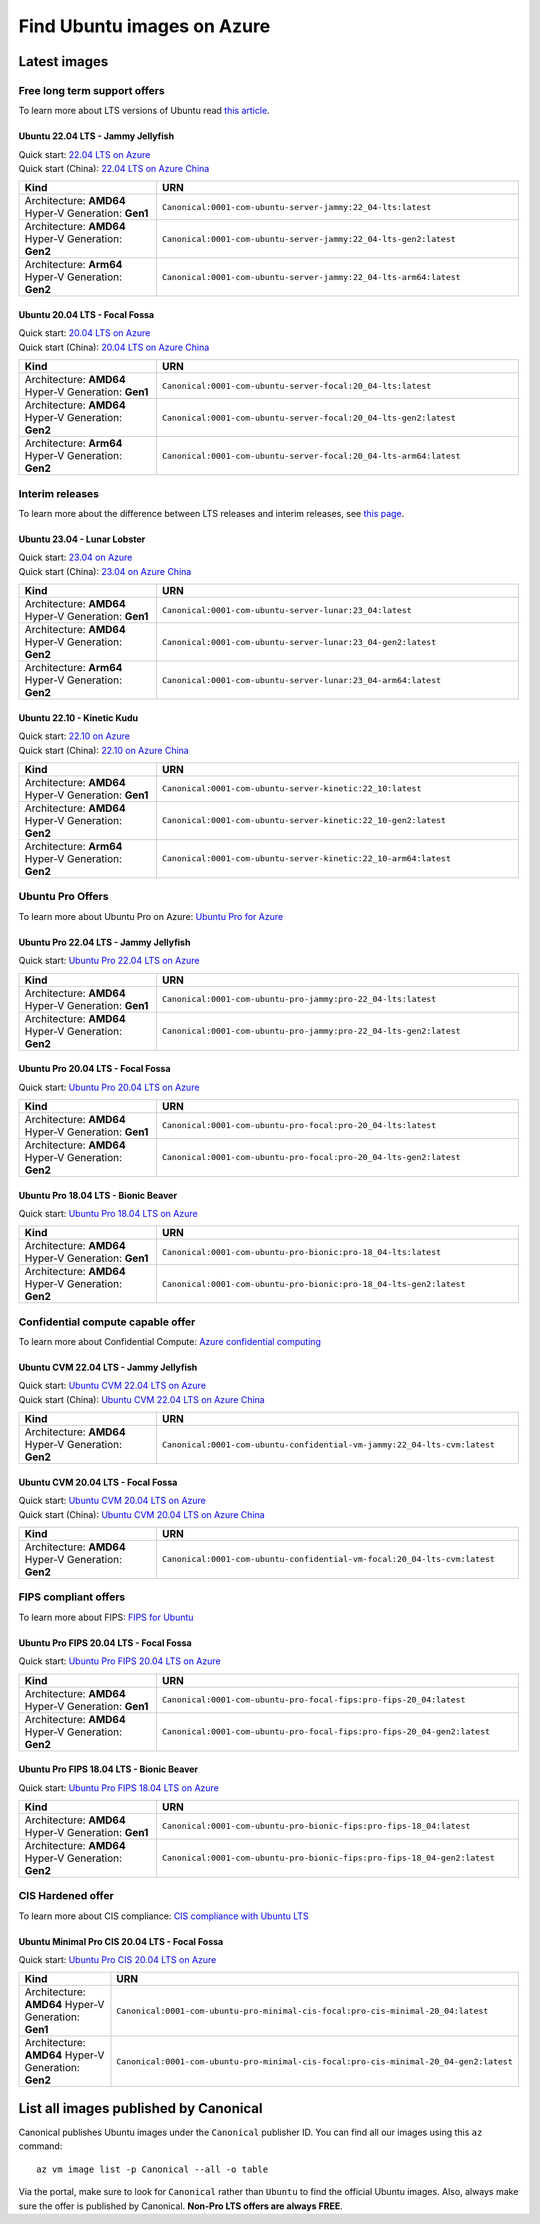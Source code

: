 Find Ubuntu images on Azure
============================

Latest images
-------------

Free long term support offers
~~~~~~~~~~~~~~~~~~~~~~~~~~~~~

To learn more about LTS versions of Ubuntu read `this article <https://ubuntu.com/blog/what-is-an-ubuntu-lts-release>`_.

Ubuntu 22.04 LTS - Jammy Jellyfish
++++++++++++++++++++++++++++++++++

| Quick start: `22.04 LTS on Azure <https://portal.azure.com/#create/canonical.0001-com-ubuntu-server-jammy22_04-lts-ARM>`_
| Quick start (China): `22.04 LTS on Azure China <https://portal.azure.cn/#create/canonical.0001-com-ubuntu-server-jammy22_04-lts-ARM>`_

.. list-table::
   :widths: 19 50
   :header-rows: 1

   * - **Kind**
     - **URN**
   * - Architecture: **AMD64** Hyper-V Generation: **Gen1**
     - ``Canonical:0001-com-ubuntu-server-jammy:22_04-lts:latest``
   * - Architecture: **AMD64** Hyper-V Generation: **Gen2**
     - ``Canonical:0001-com-ubuntu-server-jammy:22_04-lts-gen2:latest``
   * - Architecture: **Arm64** Hyper-V Generation: **Gen2**
     - ``Canonical:0001-com-ubuntu-server-jammy:22_04-lts-arm64:latest``


Ubuntu 20.04 LTS - Focal Fossa
++++++++++++++++++++++++++++++

| Quick start: `20.04 LTS on Azure <https://portal.azure.com/#create/canonical.0001-com-ubuntu-server-focal20_04-lts-ARM>`_
| Quick start (China): `20.04 LTS on Azure China <https://portal.azure.cn/#create/canonical.0001-com-ubuntu-server-focal20_04-lts-ARM>`_

.. list-table::
   :widths: 19 50
   :header-rows: 1

   * - **Kind**
     - **URN**
   * - Architecture: **AMD64** Hyper-V Generation: **Gen1**
     - ``Canonical:0001-com-ubuntu-server-focal:20_04-lts:latest``
   * - Architecture: **AMD64** Hyper-V Generation: **Gen2**
     - ``Canonical:0001-com-ubuntu-server-focal:20_04-lts-gen2:latest``
   * - Architecture: **Arm64** Hyper-V Generation: **Gen2**
     - ``Canonical:0001-com-ubuntu-server-focal:20_04-lts-arm64:latest``


Interim releases
~~~~~~~~~~~~~~~~

To learn more about the difference between LTS releases and interim releases, see `this page <https://ubuntu.com/about/release-cycle#ubuntu>`_.

Ubuntu 23.04 - Lunar Lobster
++++++++++++++++++++++++++++

| Quick start: `23.04 on Azure <https://portal.azure.com/#create/canonical.0001-com-ubuntu-server-lunar23_04-gen2>`_
| Quick start (China): `23.04 on Azure China <https://portal.azure.cn/#create/canonical.0001-com-ubuntu-server-lunar23_04-gen2>`_

.. list-table::
   :widths: 19 50
   :header-rows: 1

   * - **Kind**
     - **URN**
   * - Architecture: **AMD64** Hyper-V Generation: **Gen1**
     - ``Canonical:0001-com-ubuntu-server-lunar:23_04:latest``
   * - Architecture: **AMD64** Hyper-V Generation: **Gen2**
     - ``Canonical:0001-com-ubuntu-server-lunar:23_04-gen2:latest``
   * - Architecture: **Arm64** Hyper-V Generation: **Gen2**
     - ``Canonical:0001-com-ubuntu-server-lunar:23_04-arm64:latest``

Ubuntu 22.10 - Kinetic Kudu
+++++++++++++++++++++++++++

| Quick start: `22.10 on Azure <https://portal.azure.com/#create/canonical.0001-com-ubuntu-server-kinetic22_10-ARM>`_
| Quick start (China): `22.10 on Azure China <https://portal.azure.cn/#create/canonical.0001-com-ubuntu-server-kinetic22_10-ARM>`_

.. list-table::
   :widths: 19 50
   :header-rows: 1

   * - **Kind**
     - **URN**
   * - Architecture: **AMD64** Hyper-V Generation: **Gen1**
     - ``Canonical:0001-com-ubuntu-server-kinetic:22_10:latest``
   * - Architecture: **AMD64** Hyper-V Generation: **Gen2**
     - ``Canonical:0001-com-ubuntu-server-kinetic:22_10-gen2:latest``
   * - Architecture: **Arm64** Hyper-V Generation: **Gen2**
     - ``Canonical:0001-com-ubuntu-server-kinetic:22_10-arm64:latest``

.. _find-ubuntu-pro-on-azure:

Ubuntu Pro Offers
~~~~~~~~~~~~~~~~~

To learn more about Ubuntu Pro on Azure: `Ubuntu Pro for Azure <https://ubuntu.com/azure/pro>`_

Ubuntu Pro 22.04 LTS - Jammy Jellyfish
++++++++++++++++++++++++++++++++++++++

Quick start: `Ubuntu Pro 22.04 LTS on Azure <https://portal.azure.com/#create/canonical.0001-com-ubuntu-pro-jammypro-22_04-lts>`_


.. list-table::
   :widths: 19 50
   :header-rows: 1

   * - **Kind**
     - **URN**
   * - Architecture: **AMD64** Hyper-V Generation: **Gen1**
     - ``Canonical:0001-com-ubuntu-pro-jammy:pro-22_04-lts:latest``
   * - Architecture: **AMD64** Hyper-V Generation: **Gen2**
     - ``Canonical:0001-com-ubuntu-pro-jammy:pro-22_04-lts-gen2:latest``


Ubuntu Pro 20.04 LTS - Focal Fossa
++++++++++++++++++++++++++++++++++

Quick start: `Ubuntu Pro 20.04 LTS on Azure <https://portal.azure.com/#create/canonical.0001-com-ubuntu-pro-focalpro-20_04-lts>`_

.. list-table::
   :widths: 19 50
   :header-rows: 1

   * - **Kind**
     - **URN**
   * - Architecture: **AMD64** Hyper-V Generation: **Gen1**
     - ``Canonical:0001-com-ubuntu-pro-focal:pro-20_04-lts:latest``
   * - Architecture: **AMD64** Hyper-V Generation: **Gen2**
     - ``Canonical:0001-com-ubuntu-pro-focal:pro-20_04-lts-gen2:latest``


Ubuntu Pro 18.04 LTS - Bionic Beaver
++++++++++++++++++++++++++++++++++++

Quick start: `Ubuntu Pro 18.04 LTS on Azure <https://portal.azure.com/#create/canonical.0001-com-ubuntu-pro-bionicpro-18_04-lts>`_

.. list-table::
   :widths: 19 50
   :header-rows: 1

   * - **Kind**
     - **URN**
   * - Architecture: **AMD64** Hyper-V Generation: **Gen1**
     - ``Canonical:0001-com-ubuntu-pro-bionic:pro-18_04-lts:latest``
   * - Architecture: **AMD64** Hyper-V Generation: **Gen2**
     - ``Canonical:0001-com-ubuntu-pro-bionic:pro-18_04-lts-gen2:latest``


Confidential compute capable offer
~~~~~~~~~~~~~~~~~~~~~~~~~~~~~~~~~~

To learn more about Confidential Compute: `Azure confidential computing <https://azure.microsoft.com/en-us/solutions/confidential-compute/#overview>`_

Ubuntu CVM 22.04 LTS - Jammy Jellyfish
++++++++++++++++++++++++++++++++++

| Quick start: `Ubuntu CVM 22.04 LTS on Azure <https://portal.azure.com/#create/canonical.0001-com-ubuntu-confidential-vm-jammy22_04-lts-cvm>`_
| Quick start (China): `Ubuntu CVM 22.04 LTS on Azure China <https://portal.azure.cn/#create/canonical.0001-com-ubuntu-confidential-vm-jammy22_04-lts-cvm>`_

.. list-table::
   :widths: 19 50
   :header-rows: 1

   * - **Kind**
     - **URN**
   * - Architecture: **AMD64** Hyper-V Generation: **Gen2**
     - ``Canonical:0001-com-ubuntu-confidential-vm-jammy:22_04-lts-cvm:latest``

Ubuntu CVM 20.04 LTS - Focal Fossa
++++++++++++++++++++++++++++++++++

| Quick start: `Ubuntu CVM 20.04 LTS on Azure <https://portal.azure.com/#create/canonical.0001-com-ubuntu-confidential-vm-focal20_04-lts-cvm>`_
| Quick start (China): `Ubuntu CVM 20.04 LTS on Azure China <https://portal.azure.cn/#create/canonical.0001-com-ubuntu-confidential-vm-focal20_04-lts-cvm>`_

.. list-table::
   :widths: 19 50
   :header-rows: 1

   * - **Kind**
     - **URN**
   * - Architecture: **AMD64** Hyper-V Generation: **Gen2**
     - ``Canonical:0001-com-ubuntu-confidential-vm-focal:20_04-lts-cvm:latest``


FIPS compliant offers
~~~~~~~~~~~~~~~~~~~~~

To learn more about FIPS: `FIPS for Ubuntu <https://ubuntu.com/security/certifications/docs/fips>`_

Ubuntu Pro FIPS 20.04 LTS - Focal Fossa
+++++++++++++++++++++++++++++++++++++++

Quick start: `Ubuntu Pro FIPS 20.04 LTS on Azure <https://portal.azure.com/#create/canonical.0001-com-ubuntu-pro-focal-fipspro-fips-20_04>`_

.. list-table::
   :widths: 19 50
   :header-rows: 1

   * - **Kind**
     - **URN**
   * - Architecture: **AMD64** Hyper-V Generation: **Gen1**
     - ``Canonical:0001-com-ubuntu-pro-focal-fips:pro-fips-20_04:latest``
   * - Architecture: **AMD64** Hyper-V Generation: **Gen2**
     - ``Canonical:0001-com-ubuntu-pro-focal-fips:pro-fips-20_04-gen2:latest``


Ubuntu Pro FIPS 18.04 LTS - Bionic Beaver
+++++++++++++++++++++++++++++++++++++++++

Quick start: `Ubuntu Pro FIPS 18.04 LTS on Azure <https://portal.azure.com/#create/canonical.0001-com-ubuntu-pro-bionic-fipspro-fips-18_04>`_

.. list-table::
   :widths: 19 50
   :header-rows: 1

   * - **Kind**
     - **URN**
   * - Architecture: **AMD64** Hyper-V Generation: **Gen1**
     - ``Canonical:0001-com-ubuntu-pro-bionic-fips:pro-fips-18_04:latest``
   * - Architecture: **AMD64** Hyper-V Generation: **Gen2**
     - ``Canonical:0001-com-ubuntu-pro-bionic-fips:pro-fips-18_04-gen2:latest``


CIS Hardened offer
~~~~~~~~~~~~~~~~~~

To learn more about CIS compliance: `CIS compliance with Ubuntu LTS <https://ubuntu.com/security/certifications/docs/cis>`_

Ubuntu Minimal Pro CIS 20.04 LTS - Focal Fossa
++++++++++++++++++++++++++++++++++++++++++++++

Quick start: `Ubuntu Pro CIS 20.04 LTS on Azure  <https://portal.azure.com/#create/canonical.0001-com-ubuntu-pro-minimal-cis-focalpro-cis-minimal-20_04>`_

.. list-table::
   :widths: 19 50
   :header-rows: 1

   * - **Kind**
     - **URN**
   * - Architecture: **AMD64** Hyper-V Generation: **Gen1**
     - ``Canonical:0001-com-ubuntu-pro-minimal-cis-focal:pro-cis-minimal-20_04:latest``
   * - Architecture: **AMD64** Hyper-V Generation: **Gen2**
     - ``Canonical:0001-com-ubuntu-pro-minimal-cis-focal:pro-cis-minimal-20_04-gen2:latest``


List all images published by Canonical
--------------------------------------

Canonical publishes Ubuntu images under the ``Canonical`` publisher ID. You can find all our images using this ``az`` command::

   az vm image list -p Canonical --all -o table


Via the portal, make sure to look for ``Canonical`` rather than ``Ubuntu`` to find the official Ubuntu images. Also, always make sure the offer is published by Canonical. **Non-Pro LTS offers are always FREE**.
